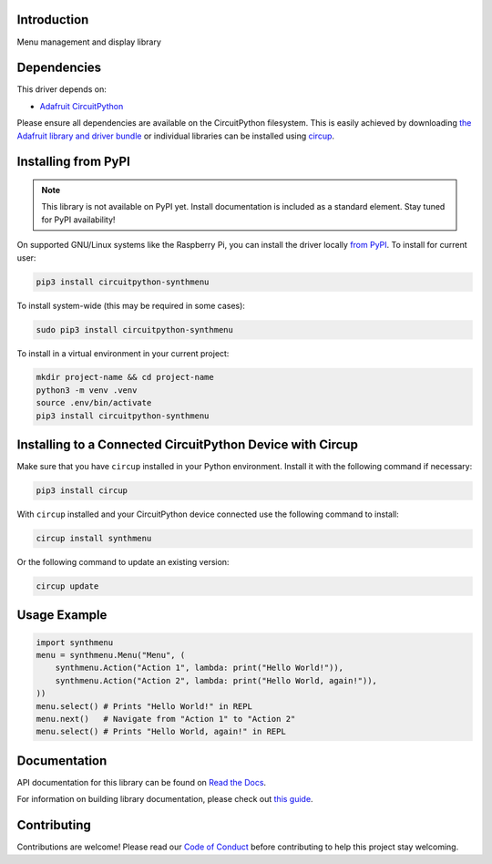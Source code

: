 Introduction
============


.. image:: https://readthedocs.org/projects/circuitpython-synthmenu/badge/?version=latest
    :target: https://circuitpython-synthmenu.readthedocs.io/
    :alt: Documentation Status



.. image:: https://img.shields.io/discord/327254708534116352.svg
    :target: https://adafru.it/discord
    :alt: Discord


.. image:: https://github.com/dcooperdalrymple/CircuitPython_SynthMenu/workflows/Build%20CI/badge.svg
    :target: https://github.com/dcooperdalrymple/CircuitPython_SynthMenu/actions
    :alt: Build Status


.. image:: https://img.shields.io/endpoint?url=https://raw.githubusercontent.com/astral-sh/ruff/main/assets/badge/v2.json
    :target: https://github.com/astral-sh/ruff
    :alt: Code Style: Ruff

Menu management and display library


Dependencies
=============
This driver depends on:

* `Adafruit CircuitPython <https://github.com/adafruit/circuitpython>`_

Please ensure all dependencies are available on the CircuitPython filesystem.
This is easily achieved by downloading
`the Adafruit library and driver bundle <https://circuitpython.org/libraries>`_
or individual libraries can be installed using
`circup <https://github.com/adafruit/circup>`_.

Installing from PyPI
=====================
.. note:: This library is not available on PyPI yet. Install documentation is included
   as a standard element. Stay tuned for PyPI availability!

On supported GNU/Linux systems like the Raspberry Pi, you can install the driver locally `from
PyPI <https://pypi.org/project/circuitpython-synthmenu/>`_.
To install for current user:

.. code-block:: shell

    pip3 install circuitpython-synthmenu

To install system-wide (this may be required in some cases):

.. code-block:: shell

    sudo pip3 install circuitpython-synthmenu

To install in a virtual environment in your current project:

.. code-block:: shell

    mkdir project-name && cd project-name
    python3 -m venv .venv
    source .env/bin/activate
    pip3 install circuitpython-synthmenu

Installing to a Connected CircuitPython Device with Circup
==========================================================

Make sure that you have ``circup`` installed in your Python environment.
Install it with the following command if necessary:

.. code-block:: shell

    pip3 install circup

With ``circup`` installed and your CircuitPython device connected use the
following command to install:

.. code-block:: shell

    circup install synthmenu

Or the following command to update an existing version:

.. code-block:: shell

    circup update

Usage Example
=============

.. code-block:: python
    
    import synthmenu
    menu = synthmenu.Menu("Menu", (
        synthmenu.Action("Action 1", lambda: print("Hello World!")),
        synthmenu.Action("Action 2", lambda: print("Hello World, again!")),
    ))
    menu.select() # Prints "Hello World!" in REPL
    menu.next()   # Navigate from "Action 1" to "Action 2"
    menu.select() # Prints "Hello World, again!" in REPL

Documentation
=============
API documentation for this library can be found on `Read the Docs <https://circuitpython-synthmenu.readthedocs.io/>`_.

For information on building library documentation, please check out
`this guide <https://learn.adafruit.com/creating-and-sharing-a-circuitpython-library/sharing-our-docs-on-readthedocs#sphinx-5-1>`_.

Contributing
============

Contributions are welcome! Please read our `Code of Conduct
<https://github.com/dcooperdalrymple/CircuitPython_SynthMenu/blob/HEAD/CODE_OF_CONDUCT.md>`_
before contributing to help this project stay welcoming.
